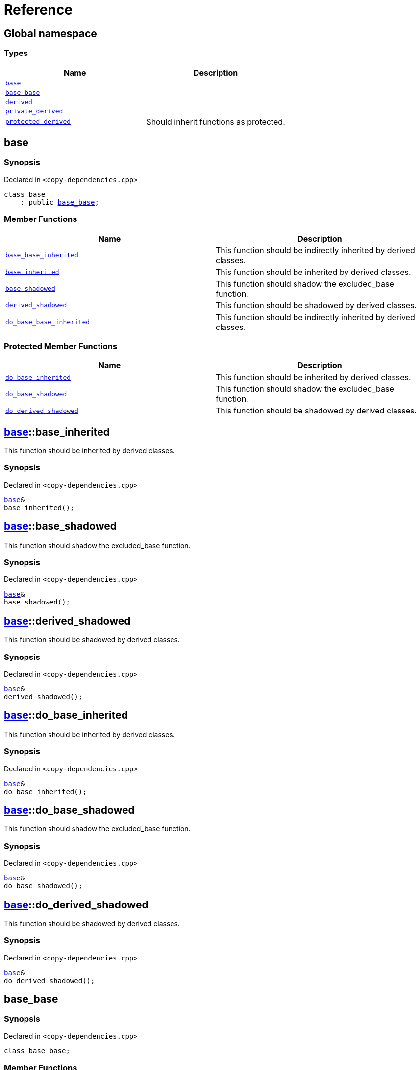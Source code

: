 = Reference
:mrdocs:

[#index]
== Global namespace


=== Types

[cols=2]
|===
| Name | Description 

| <<base,`base`>> 
| 

| <<base_base,`base&lowbar;base`>> 
| 

| <<derived,`derived`>> 
| 

| <<private_derived,`private&lowbar;derived`>> 
| 

| <<protected_derived,`protected&lowbar;derived`>> 
| Should inherit functions as protected&period;

|===

[#base]
== base


=== Synopsis


Declared in `&lt;copy&hyphen;dependencies&period;cpp&gt;`

[source,cpp,subs="verbatim,replacements,macros,-callouts"]
----
class base
    : public <<base_base,base&lowbar;base>>;
----

=== Member Functions

[cols=2]
|===
| Name | Description 

| <<base_base-base_base_inherited,`base&lowbar;base&lowbar;inherited`>> 
| This function should be indirectly inherited by derived classes&period;

| <<base-base_inherited,`base&lowbar;inherited`>> 
| This function should be inherited by derived classes&period;

| <<base-base_shadowed,`base&lowbar;shadowed`>> 
| This function should shadow the excluded&lowbar;base function&period;

| <<base-derived_shadowed,`derived&lowbar;shadowed`>> 
| This function should be shadowed by derived classes&period;

| <<base_base-do_base_base_inherited,`do&lowbar;base&lowbar;base&lowbar;inherited`>> 
| This function should be indirectly inherited by derived classes&period;

|===

=== Protected Member Functions

[cols=2]
|===
| Name | Description 

| <<base-do_base_inherited,`do&lowbar;base&lowbar;inherited`>> 
| This function should be inherited by derived classes&period;

| <<base-do_base_shadowed,`do&lowbar;base&lowbar;shadowed`>> 
| This function should shadow the excluded&lowbar;base function&period;

| <<base-do_derived_shadowed,`do&lowbar;derived&lowbar;shadowed`>> 
| This function should be shadowed by derived classes&period;

|===


[#base-base_inherited]
== <<base,base>>::base&lowbar;inherited


This function should be inherited by derived classes&period;

=== Synopsis


Declared in `&lt;copy&hyphen;dependencies&period;cpp&gt;`

[source,cpp,subs="verbatim,replacements,macros,-callouts"]
----
<<base,base>>&
base&lowbar;inherited();
----

[#base-base_shadowed]
== <<base,base>>::base&lowbar;shadowed


This function should shadow the excluded&lowbar;base function&period;

=== Synopsis


Declared in `&lt;copy&hyphen;dependencies&period;cpp&gt;`

[source,cpp,subs="verbatim,replacements,macros,-callouts"]
----
<<base,base>>&
base&lowbar;shadowed();
----

[#base-derived_shadowed]
== <<base,base>>::derived&lowbar;shadowed


This function should be shadowed by derived classes&period;

=== Synopsis


Declared in `&lt;copy&hyphen;dependencies&period;cpp&gt;`

[source,cpp,subs="verbatim,replacements,macros,-callouts"]
----
<<base,base>>&
derived&lowbar;shadowed();
----

[#base-do_base_inherited]
== <<base,base>>::do&lowbar;base&lowbar;inherited


This function should be inherited by derived classes&period;

=== Synopsis


Declared in `&lt;copy&hyphen;dependencies&period;cpp&gt;`

[source,cpp,subs="verbatim,replacements,macros,-callouts"]
----
<<base,base>>&
do&lowbar;base&lowbar;inherited();
----

[#base-do_base_shadowed]
== <<base,base>>::do&lowbar;base&lowbar;shadowed


This function should shadow the excluded&lowbar;base function&period;

=== Synopsis


Declared in `&lt;copy&hyphen;dependencies&period;cpp&gt;`

[source,cpp,subs="verbatim,replacements,macros,-callouts"]
----
<<base,base>>&
do&lowbar;base&lowbar;shadowed();
----

[#base-do_derived_shadowed]
== <<base,base>>::do&lowbar;derived&lowbar;shadowed


This function should be shadowed by derived classes&period;

=== Synopsis


Declared in `&lt;copy&hyphen;dependencies&period;cpp&gt;`

[source,cpp,subs="verbatim,replacements,macros,-callouts"]
----
<<base,base>>&
do&lowbar;derived&lowbar;shadowed();
----

[#base_base]
== base&lowbar;base


=== Synopsis


Declared in `&lt;copy&hyphen;dependencies&period;cpp&gt;`

[source,cpp,subs="verbatim,replacements,macros,-callouts"]
----
class base&lowbar;base;
----

=== Member Functions

[cols=2]
|===
| Name | Description 

| <<base_base-base_base_inherited,`base&lowbar;base&lowbar;inherited`>> 
| This function should be indirectly inherited by derived classes&period;

| <<base_base-do_base_base_inherited,`do&lowbar;base&lowbar;base&lowbar;inherited`>> 
| This function should be indirectly inherited by derived classes&period;

|===



[#base_base-base_base_inherited]
== <<base_base,base&lowbar;base>>::base&lowbar;base&lowbar;inherited


This function should be indirectly inherited by derived classes&period;

=== Synopsis


Declared in `&lt;copy&hyphen;dependencies&period;cpp&gt;`

[source,cpp,subs="verbatim,replacements,macros,-callouts"]
----
<<base_base,base&lowbar;base>>&
base&lowbar;base&lowbar;inherited();
----

[#base_base-do_base_base_inherited]
== <<base_base,base&lowbar;base>>::do&lowbar;base&lowbar;base&lowbar;inherited


This function should be indirectly inherited by derived classes&period;

=== Synopsis


Declared in `&lt;copy&hyphen;dependencies&period;cpp&gt;`

[source,cpp,subs="verbatim,replacements,macros,-callouts"]
----
<<base_base,base&lowbar;base>>&
do&lowbar;base&lowbar;base&lowbar;inherited();
----

[#derived]
== derived


=== Synopsis


Declared in `&lt;copy&hyphen;dependencies&period;cpp&gt;`

[source,cpp,subs="verbatim,replacements,macros,-callouts"]
----
class derived
    : public <<base,base>>
    , public excluded&lowbar;base;
----

=== Member Functions

[cols=2]
|===
| Name | Description 

| <<base_base-base_base_inherited,`base&lowbar;base&lowbar;inherited`>> 
| This function should be indirectly inherited by derived classes&period;

| <<base-base_inherited,`base&lowbar;inherited`>> 
| This function should be inherited by derived classes&period;

| <<base-base_shadowed,`base&lowbar;shadowed`>> 
| This function should shadow the excluded&lowbar;base function&period;

| <<derived-derived_shadowed,`derived&lowbar;shadowed`>> 
| This function should shadow the base class function&period;

| <<base_base-do_base_base_inherited,`do&lowbar;base&lowbar;base&lowbar;inherited`>> 
| This function should be indirectly inherited by derived classes&period;

| <<derived-do_derived_shadowed,`do&lowbar;derived&lowbar;shadowed`>> 
| This function should shadow the base class function&period;

| <<derived-excluded_inherited,`excluded&lowbar;inherited`>> 
| This function should be inherited by derived classes&period;

|===

=== Protected Member Functions

[cols=2]
|===
| Name | Description 

| <<base-do_base_inherited,`do&lowbar;base&lowbar;inherited`>> 
| This function should be inherited by derived classes&period;

| <<base-do_base_shadowed,`do&lowbar;base&lowbar;shadowed`>> 
| This function should shadow the excluded&lowbar;base function&period;

| <<base-do_derived_shadowed,`do&lowbar;derived&lowbar;shadowed`>> 
| This function should be shadowed by derived classes&period;

| <<derived-do_excluded_inherited,`do&lowbar;excluded&lowbar;inherited`>> 
| This function should be inherited by derived classes&period;

| <<derived-do_shadowed,`do&lowbar;shadowed`>> 
| This function should be shadowed by derived classes&period;

|===


[#derived-derived_shadowed]
== <<derived,derived>>::derived&lowbar;shadowed


This function should shadow the base class function&period;

=== Synopsis


Declared in `&lt;copy&hyphen;dependencies&period;cpp&gt;`

[source,cpp,subs="verbatim,replacements,macros,-callouts"]
----
<<derived,derived>>&
derived&lowbar;shadowed();
----

[#derived-do_derived_shadowed]
== <<derived,derived>>::do&lowbar;derived&lowbar;shadowed


This function should shadow the base class function&period;

=== Synopsis


Declared in `&lt;copy&hyphen;dependencies&period;cpp&gt;`

[source,cpp,subs="verbatim,replacements,macros,-callouts"]
----
<<derived,derived>>&
do&lowbar;derived&lowbar;shadowed();
----

[#derived-excluded_inherited]
== <<derived,derived>>::excluded&lowbar;inherited


This function should be inherited by derived classes&period;

=== Synopsis


Declared in `&lt;copy&hyphen;dependencies&period;cpp&gt;`

[source,cpp,subs="verbatim,replacements,macros,-callouts"]
----
excluded&lowbar;base&
excluded&lowbar;inherited();
----

[#derived-do_excluded_inherited]
== <<derived,derived>>::do&lowbar;excluded&lowbar;inherited


This function should be inherited by derived classes&period;

=== Synopsis


Declared in `&lt;copy&hyphen;dependencies&period;cpp&gt;`

[source,cpp,subs="verbatim,replacements,macros,-callouts"]
----
excluded&lowbar;base&
do&lowbar;excluded&lowbar;inherited();
----

[#derived-do_shadowed]
== <<derived,derived>>::do&lowbar;shadowed


This function should be shadowed by derived classes&period;

=== Synopsis


Declared in `&lt;copy&hyphen;dependencies&period;cpp&gt;`

[source,cpp,subs="verbatim,replacements,macros,-callouts"]
----
excluded&lowbar;base&
do&lowbar;shadowed();
----

[#private_derived]
== private&lowbar;derived


=== Synopsis


Declared in `&lt;copy&hyphen;dependencies&period;cpp&gt;`

[source,cpp,subs="verbatim,replacements,macros,-callouts"]
----
class private&lowbar;derived
    : <<base,base>>
    , excluded&lowbar;base;
----

=== Member Functions

[cols=2]
|===
| Name | Description 

| <<private_derived-derived_shadowed,`derived&lowbar;shadowed`>> 
| This function should shadow the base class function&period;

| <<private_derived-do_derived_shadowed,`do&lowbar;derived&lowbar;shadowed`>> 
| This function should shadow the base class function&period;

|===



[#private_derived-derived_shadowed]
== <<private_derived,private&lowbar;derived>>::derived&lowbar;shadowed


This function should shadow the base class function&period;

=== Synopsis


Declared in `&lt;copy&hyphen;dependencies&period;cpp&gt;`

[source,cpp,subs="verbatim,replacements,macros,-callouts"]
----
<<private_derived,private&lowbar;derived>>&
derived&lowbar;shadowed();
----

[#private_derived-do_derived_shadowed]
== <<private_derived,private&lowbar;derived>>::do&lowbar;derived&lowbar;shadowed


This function should shadow the base class function&period;

=== Synopsis


Declared in `&lt;copy&hyphen;dependencies&period;cpp&gt;`

[source,cpp,subs="verbatim,replacements,macros,-callouts"]
----
<<private_derived,private&lowbar;derived>>&
do&lowbar;derived&lowbar;shadowed();
----

[#protected_derived]
== protected&lowbar;derived


Should inherit functions as protected&period;

=== Synopsis


Declared in `&lt;copy&hyphen;dependencies&period;cpp&gt;`

[source,cpp,subs="verbatim,replacements,macros,-callouts"]
----
class protected&lowbar;derived
    : protected <<base,base>>
    , protected excluded&lowbar;base;
----

=== Member Functions

[cols=2]
|===
| Name | Description 

| <<protected_derived-derived_shadowed,`derived&lowbar;shadowed`>> 
| This function should shadow the base class function&period;

| <<protected_derived-do_derived_shadowed,`do&lowbar;derived&lowbar;shadowed`>> 
| This function should shadow the base class function&period;

|===

=== Protected Member Functions

[cols=2]
|===
| Name | Description 

| <<base_base-base_base_inherited,`base&lowbar;base&lowbar;inherited`>> 
| This function should be indirectly inherited by derived classes&period;

| <<base-base_inherited,`base&lowbar;inherited`>> 
| This function should be inherited by derived classes&period;

| <<base-base_shadowed,`base&lowbar;shadowed`>> 
| This function should shadow the excluded&lowbar;base function&period;

| <<base-derived_shadowed,`derived&lowbar;shadowed`>> 
| This function should be shadowed by derived classes&period;

| <<base_base-do_base_base_inherited,`do&lowbar;base&lowbar;base&lowbar;inherited`>> 
| This function should be indirectly inherited by derived classes&period;

| <<base-do_base_inherited,`do&lowbar;base&lowbar;inherited`>> 
| This function should be inherited by derived classes&period;

| <<base-do_base_shadowed,`do&lowbar;base&lowbar;shadowed`>> 
| This function should shadow the excluded&lowbar;base function&period;

| <<base-do_derived_shadowed,`do&lowbar;derived&lowbar;shadowed`>> 
| This function should be shadowed by derived classes&period;

| <<protected_derived-do_excluded_inherited,`do&lowbar;excluded&lowbar;inherited`>> 
| This function should be inherited by derived classes&period;

| <<protected_derived-do_shadowed,`do&lowbar;shadowed`>> 
| This function should be shadowed by derived classes&period;

| <<protected_derived-excluded_inherited,`excluded&lowbar;inherited`>> 
| This function should be inherited by derived classes&period;

|===


[#protected_derived-derived_shadowed]
== <<protected_derived,protected&lowbar;derived>>::derived&lowbar;shadowed


This function should shadow the base class function&period;

=== Synopsis


Declared in `&lt;copy&hyphen;dependencies&period;cpp&gt;`

[source,cpp,subs="verbatim,replacements,macros,-callouts"]
----
<<protected_derived,protected&lowbar;derived>>&
derived&lowbar;shadowed();
----

[#protected_derived-do_derived_shadowed]
== <<protected_derived,protected&lowbar;derived>>::do&lowbar;derived&lowbar;shadowed


This function should shadow the base class function&period;

=== Synopsis


Declared in `&lt;copy&hyphen;dependencies&period;cpp&gt;`

[source,cpp,subs="verbatim,replacements,macros,-callouts"]
----
<<protected_derived,protected&lowbar;derived>>&
do&lowbar;derived&lowbar;shadowed();
----

[#protected_derived-do_excluded_inherited]
== <<protected_derived,protected&lowbar;derived>>::do&lowbar;excluded&lowbar;inherited


This function should be inherited by derived classes&period;

=== Synopsis


Declared in `&lt;copy&hyphen;dependencies&period;cpp&gt;`

[source,cpp,subs="verbatim,replacements,macros,-callouts"]
----
excluded&lowbar;base&
do&lowbar;excluded&lowbar;inherited();
----

[#protected_derived-do_shadowed]
== <<protected_derived,protected&lowbar;derived>>::do&lowbar;shadowed


This function should be shadowed by derived classes&period;

=== Synopsis


Declared in `&lt;copy&hyphen;dependencies&period;cpp&gt;`

[source,cpp,subs="verbatim,replacements,macros,-callouts"]
----
excluded&lowbar;base&
do&lowbar;shadowed();
----

[#protected_derived-excluded_inherited]
== <<protected_derived,protected&lowbar;derived>>::excluded&lowbar;inherited


This function should be inherited by derived classes&period;

=== Synopsis


Declared in `&lt;copy&hyphen;dependencies&period;cpp&gt;`

[source,cpp,subs="verbatim,replacements,macros,-callouts"]
----
excluded&lowbar;base&
excluded&lowbar;inherited();
----



[.small]#Created with https://www.mrdocs.com[MrDocs]#
